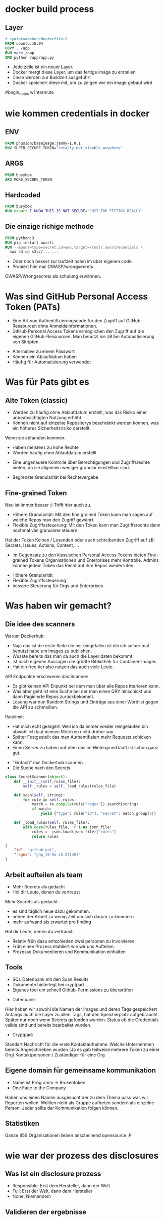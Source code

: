 #+title:
#+author: w1ntermute,splitiii
#+OPTIONS: reveal_single_file:t toc:nil slideNumber:nil num:nil
#+REVEAL_INIT_OPTIONS: slideNumber:false
#+reveal_title_slide: %t </br> %a
#+REVEAL_THEME: white
#+REVEAL_PLUGINS: (highlight notes)
#+reveal_title_slide_background: ./fig/chatkontrolle_title.jpg



* docker build process
** Layer
#+begin_src dockerfile
# syntax=docker/dockerfile:1
FROM ubuntu:18.04
COPY . /app
RUN make /app
CMD python /app/app.py
#+end_src
#+Reveal: split
- Jede zeile ist ein neuer Layer.
- Docker mergt diese Layer, um das fertige image zu erstellen
- Diese werden zur Buildzeit ausgeführt
- Docker speichert diese mit, um zu zeigen wie ein image gebaut wird.
#+reveal: split
#+CAPTION: Beispiel von Docker layern auf der Website
#+name: fig:docke-1
#+ATTR_HTML: :style height:65vh
[[./fig/docker_layer_example.png]]
#begin_notes
w1ntermute
#+end_notes

* wie kommen credentials in docker
** ENV
#+begin_src dockerfile :exports both :results value
FROM phusion/baseimage:jammy-1.0.1
ENV SUPER_SECURE_TOKEN="totally_not_visable_anywhere"
#+end_src

#+RESULTS:
** ARGS
#+begin_src dockerfile :exports both :results value
FROM busybox
ARG MORE_SECURE_TOKEN
#+end_src
** Hardcoded
#+begin_src dockerfile :exports both :results value
FROM busybox
RUN export I_KNOW_THIS_IS_NOT_SECURE="JUST_FOR_TESTING_REALLY"
#+end_src
** Die einzige richige methode
#+begin_src dockerfile :exports both :results value
FROM python:3
RUN pip install awscli
RUN --mount=type=secret,id=aws,target=/root/.aws/credentials \
  aws s3 cp s3://... ...
#+end_src
#+reveal: split
- Oder noch besser zur laufzeit holen im über eigenen code.
- Probiert hier mal OWASP/wrongsecrets
#+begin_notes
OWASP/Wrongsecrets als schulung erwähnen.
#+end_notes
* Was sind GitHub Personal Access Token (PATs)
#+Reveal: split
#+begin_notes
- Eine Art von Authentifizierungscode für den Zugriff auf GitHub-Ressourcen ohne Anmeldeinformationen.
- GitHub Personal Access Tokens ermöglichen den Zugriff auf die eigenen GitHub-Ressourcen. Man benutzt sie zB bei Automatisierung von Skripten.
#+end_notes
- Alternative zu einem Passwort
- Können ein Ablaufdatum haben
- Häufig für Automatisierung verwendet
* Was für Pats gibt es
** Alte Token (classic)
#+begin_notes
- Werden zu häufig ohne Ablaufdatum erstellt, was das Risiko einer unbeabsichtigten Nutzung erhöht.
- Können nicht auf einzelne Repositorys beschränkt werden können, was ein höheres Sicherheitsrisiko darstellt.
Wenn sie abhanden kommen.
#+end_notes
- Haben meistens zu hohe Rechte
- Werden häufig ohne Ablaufdatum erstellt
#+ATTR_HTML: :style height:30vh
[[./fig/pat_classic_overview.jpg]]
#+Reveal: split
#+begin_notes
- Eine ungenauere Kontrolle über Berechtigungen und Zugriffsrechte bieten, da sie allgemein weniger granular einstellbar sind.
#+end_notes
- Begrenzte Granularität bei Rechtevergabe 
#+ATTR_HTML: :style height:60vh
[[./fig/pat_classic_options.jpg]]
** Fine-grained Token
[[./fig/new_is_better.gif]]
#+begin_notes
Neu ist immer besser :) Trifft hier auch zu.
#+end_notes
#+begin_notes
- Höhere Granularität: Mit den fine grained Token kann man sagen auf welche Repos man den Zugriff gewährt.
- Flexible Zugriffssteuerung: Mit den Token kann man Zugriffsrechte dann nochmal viel granularer steuern.
Hat der Token Keinen / Lesenden oder auch schreibenden Zugriff auf zB: Secrets, Issues, Actions, Content, ...
- Im Gegensatz zu den klassischen Personal Access Tokens bieten Fine-grained Tokens Organisationen und Enterprises mehr Kontrolle. Admins können jedem Token das Recht auf ihre Repos wiederrufen.
#+end_notes
#+Reveal: split
- Höhere Granularität
- Flexible Zugriffssteuerung
- bessere Steuerung für Orgs und Enterprises
* Was haben wir gemacht?
** Die idee des scanners
#+begin_notes
Warum Dockerhub:
- Naja das ist die erste Seite die mir eingefallen ist die ich selber mal benutzt habe um Images zu publishen.
- Wusste bereits das man da auch die Layer daten bekommt.
- Ist nach eigenen Aussagen die größte Bibliothek für Container-Images
- Hat ein free tier also nutzen das auch viele Leute.
API Endpunkte erschweren das Scannen:
- Es gibt keinen API Enpunkt bei dem man über alle Repos itterieren kann.
- Was aber geht ist eine Suche bei der man einen QRY hinschickt und dann Paginierte Repos zurückbekommt.
- Lösung war nun Random Strings und Einträge aus einer Wordlist gegen die API zu schmeißen.
Ratelimit:
- Hat mich echt geärgert. Weil ich da immer wieder reingelaufen bin obwohl ich laut meinen Metriken nicht drüber war.
- Später Festgestellt das man Authentifiziert mehr Requests schicken kann.
- Einen Server zu haben auf dem das im Hintergrund läuft ist schon ganz gut.
#+end_notes
- "Einfach" mal Dockerhub scannen
- Die Suche nach den Secrets
#+ATTR_HTML: :style height:40vh
[[./fig/just_do_it.gif]]
#+Reveal: split
#+NAME: <name>
#+BEGIN_SRC python
class SecretScanner(object):
    def __init__(self,rules_file):
        self._rules = self._load_rules(rules_file)

    def scan(self, string):
        for rule in self._rules:
            match = re.compile(rule["regex"]).search(string)
            if match:
                yield {"type": rule["id"], "secret": match.group(0)}

    def _load_rules(self, rules_file):
        with open(rules_file, 'r') as json_file:
            rules =  json.load(json_file)["rules"]
            return rules
#+END_SRC
#+Reveal: split
#+BEGIN_SRC json
{
    "id": "github-pat",
    "regex": "ghp_[0-9a-zA-Z]{36}"
}
#+END_SRC
#+ATTR_HTML: :style height:35vh
[[./fig/regex_meme.webp]]
** Arbeit aufteilen als team
- Mehr Secrets als gedacht
- Hol dir Leute, denen du vertraust
#+begin_notes
Mehr Secrets als gedacht:
- es sind täglich neue dazu gekommen.
- neben der Arbeit zu wenig Zeit um sich darum zu kümmern
- mehr aufwand als erwartet pro finding
Hol dir Leute, denen du vertraust:
- Relativ früh dazu entschieden zwei personen zu Involvieren.
- Früh einen Prozess etabliert wie wir uns Aufteilen.
- Prozesse Dokumentieren und Kommunikation einhalten
#+end_notes
** Tools
- SQL Datenbank mit den Scan Results
- Dokumente hinterlegt bei cryptpad
- Eigenes tool um schnell Github-Permissions zu überprüfen
#+begin_notes
- Datenbank:
Hier haben wir sowohl die Namen der Images und deren Tags gespeichert
Anfangs auch die Layer zu allen Tags, hat den Speicherplatz aufgebraucht. Später nur noch wenn Secrets gefunden wurden.
Status ob die Credentials valide sind und bereits bearbeitet wurden.
- Cryptpad:
Standart Nachricht für die erste Kontaktaufnahme.
Welche Unternehmen bereits Angeschrieben wurden (Ja es gab teilweise mehrere Token zu einer Org)
Kontaktpersonen / Zuständiger für eine Org
#+end_notes
** Eigene domain für gemeinsame kommunikation
- Name ist Programm -> Brokentoken
- One Face to the Company
#+ATTR_HTML: :style height:40vh
[[./fig/brokentoken.png]]
#+begin_notes
Haben uns einen Namen ausgesucht der zu dem Thema pass was wir Reporten wollen.
Wollten nicht als Gruppe auftreten sondern als einzelne Person.
Jeder sollte der Kommunikation folgen können.
#+end_notes
** Statistiken
[[./fig/permissions_overview.png]]
#+reveal: split
Ganze 859 Organisationen lieben anscheinend opensource ;P
* wie war der prozess des disclosures
** Was ist ein disclosure prozess
- Responsible: Erst dem Hersteller, dann der Welt
- Full: Erst der Welt, dann dem Hersteller
- None: Niemandem
** Validieren der ergebnisse
- Bau dir Tooling
- Automatisierung ist dein Freund
- Grafisch aufbereitet macht es einfacher
** Herausfinden der Rechte
[[./fig/token_enum_1.jpg]]
#+Reveal: split
#+begin_notes
Erstmal gucken auf welche Orgs der Token Zugriff hat.
#+end_notes
[[./fig/token_enum_filter.jpg]]
#+Reveal: split
[[./fig/token_enum_2.jpg]]
#+begin_notes
Dann enumerieren was für Rechte man so bei den Repos hat. 
Admin / Write / Read ....
Read rechte auf ein Public Repo hat keinen Impact. Admin auf einem internen oder privatem Repo aber schon.
Read auf Private Repos kann auch von Interesse sein. 
#+end_notes
** Herausfinden der betroffenen Firma
- Schaue nach Metainformationen auf Github
- E-Mails von Committern (oft leider einfach gmail.com)
#+reveal: split
- Das internet
#+reveal: split
  [[./fig/sucher_nach_firma_im_netz.jpg]]
** Herausfinden disclosure process
- Meistens eher irgend eine email adresse finden
  info@ sales@ admin@ hostmaster@ webmaster@ privacy@ security@ etc.
- Einige haben gezahlt als teil ihres bugbountys
- Nur sehr wenige (2) hatten eine security.txt
- Einige nutzen iFrames um Bugbountyprogramme einzubinden würg
** Sorgt für eine security.txt
- securitytxt.org
- Draft RFC seit  2017
- Proposed seit 2022
#+reveal: split
Beispiel:
#+begin_quote
Contact: mailto:security@brokentoken.de
Expires: 2023-04-10T14:00:00.000Z
#+end_quote
#+begin_notes
Ab hier macht oben splitiii und unten w1ntermute
#+end_notes
* Was waren die erfahrungen
** Firmen antworten oft einfach nicht
*** Die die antworten waren immer positiv
** Es war zu viel für uns. Kontakt mit github selber gesucht.
** Andere tokens waren einfacher sperren zu lassen beispiel AWS (in der Theorie)
** Einige resubmiten den token häufig
** Es gibt häufungen aus branchen (Crypto,Biotech,AI,Unis)
#+begin_notes
w1ntermute
#+end_notes
** Berater/Freelancer die in vielen orgs sind, schleifen die tokens mit.
#+begin_notes
w1ntermute
#+end_notes
* Fuckups
** Achte auf eure platte. Dockerhub ist groß
** Überlegt euch vorher eine Tabellenstruktur. MVP gehen immer in Production
** APIs mit Pagination ernst nehmen. Die gibt es nicht ohne grund
** Vergesst nicht eure Steuererklärung zu machen ;P

* was können firmen besser machen?
** Sorgt für eine security txt
** Ein ansprechpartner:in reicht
** Schulen der Mitarbeitenden
** Offboaridng aus githuborgas
** PATs müssen ablaufen
* was sind unsere tipps
** Sucht euch ein Team. Alleine macht anschreiben keinen Spaß
** Überlegt euch templates für emails damit ihr gleich kommuniziert
** Benutzt einen VPN (siehe auch du darfst hacken du musst dich nur nicht erwischen lassen). Hilft auch bei der validierung der IPs
** Dokumentiert eure zugriffe. (Firmen werden das durch auditlogs verifizieren wollen)
** Sei bei der kommunikation offen und höflich. Keine Informationen zurückhalten
** Fang den vortrag nicht eine woche vor vortrag an.
** Lass dich überreden einen Vortrag zu halten
** Übrigens das waren nur dockerhub. Das gleiche gilt natürlich für alle archive.
- quay.io
- github
- amazon ecr
- you name it
#+begin_notes
w1ntermute
#+end_notes
* schlusswort
** Viel spaß beim bug bounty
** Firmen müssen mehr in die Verantwortung gezogen werden.
- Dockerhub muss hier besser werden
- Firmen müssen ihre Entwickler:innen besser Schulen
- Schreibt keine Blogs mit falschem credentials händling
#+begin_notes
Die ganzen LLMs veteilen dieses falsche wissen.
#+end_notes

